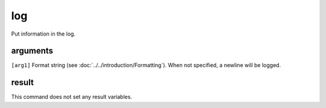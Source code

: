 log
===

Put information in the log.

arguments
---------

``[arg1]`` Format string (see :doc:`../../introduction/Formatting`). When not specified, a newline will be logged.

result
------

This command does not set any result variables.
